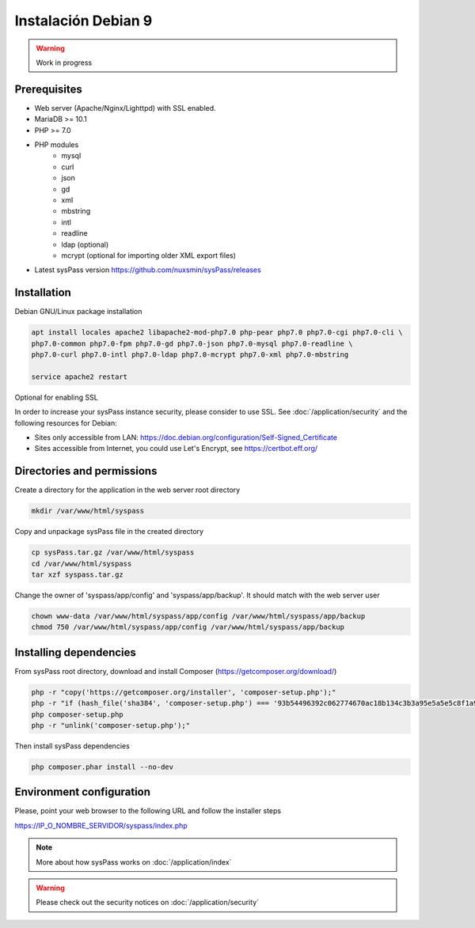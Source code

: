 Instalación Debian 9
====================

.. warning::

  Work in progress

Prerequisites
-------------

* Web server (Apache/Nginx/Lighttpd) with SSL enabled.
* MariaDB >= 10.1
* PHP >= 7.0
* PHP modules
    * mysql
    * curl
    * json
    * gd
    * xml
    * mbstring
    * intl
    * readline
    * ldap (optional)
    * mcrypt (optional for importing older XML export files)
* Latest sysPass version https://github.com/nuxsmin/sysPass/releases

Installation
------------

Debian GNU/Linux package installation

.. code:: bash

    apt install locales apache2 libapache2-mod-php7.0 php-pear php7.0 php7.0-cgi php7.0-cli \
    php7.0-common php7.0-fpm php7.0-gd php7.0-json php7.0-mysql php7.0-readline \
    php7.0-curl php7.0-intl php7.0-ldap php7.0-mcrypt php7.0-xml php7.0-mbstring

    service apache2 restart

Optional for enabling SSL

In order to increase your sysPass instance security, please consider to use SSL. See :doc:`/application/security` and the following resources for Debian:

* Sites only accessible from LAN: https://doc.debian.org/configuration/Self-Signed_Certificate
* Sites accessible from Internet, you could use Let's Encrypt, see https://certbot.eff.org/

Directories and permissions
---------------------------

Create a directory for the application in the web server root directory

.. code:: bash

    mkdir /var/www/html/syspass

Copy and unpackage sysPass file in the created directory

.. code:: bash

    cp sysPass.tar.gz /var/www/html/syspass
    cd /var/www/html/syspass
    tar xzf syspass.tar.gz

Change the owner of 'syspass/app/config' and 'syspass/app/backup'. It should match with the web server user

.. code:: bash

    chown www-data /var/www/html/syspass/app/config /var/www/html/syspass/app/backup
    chmod 750 /var/www/html/syspass/app/config /var/www/html/syspass/app/backup

Installing dependencies
-----------------------

From sysPass root directory, download and install Composer (https://getcomposer.org/download/)

.. code:: bash

    php -r "copy('https://getcomposer.org/installer', 'composer-setup.php');"
    php -r "if (hash_file('sha384', 'composer-setup.php') === '93b54496392c062774670ac18b134c3b3a95e5a5e5c8f1a9f115f203b75bf9a129d5daa8ba6a13e2cc8a1da0806388a8') { echo 'Installer verified'; } else { echo 'Installer corrupt'; unlink('composer-setup.php'); } echo PHP_EOL;"
    php composer-setup.php
    php -r "unlink('composer-setup.php');"

Then install sysPass dependencies

.. code:: bash

    php composer.phar install --no-dev


Environment configuration
-------------------------

Please, point your web browser to the following URL and follow the installer steps

https://IP_O_NOMBRE_SERVIDOR/syspass/index.php

.. note::

  More about how sysPass works on :doc:`/application/index`

.. warning::

  Please check out the security notices on :doc:`/application/security`
